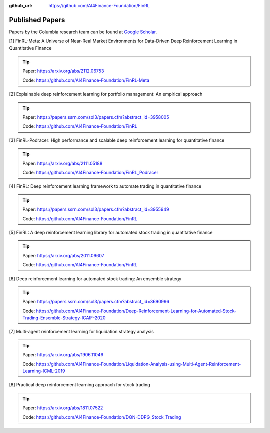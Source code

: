 :github_url: https://github.com/AI4Finance-Foundation/FinRL

Published Papers
========================

Papers by the Columbia research team can be found at `Google Scholar <https://scholar.google.com/citations?view_op=list_works&hl=en&hl=en&user=XsdPXocAAAAJ>`_.


[1] FinRL-Meta: A Universe of Near-Real Market Environments for Data-Driven Deep Reinforcement Learning in Quantitative Finance

.. tip::

    Paper: https://arxiv.org/abs/2112.06753

    Code: https://github.com/AI4Finance-Foundation/FinRL-Meta

[2] Explainable deep reinforcement learning for portfolio management: An empirical approach

.. tip::

    Paper: https://papers.ssrn.com/sol3/papers.cfm?abstract_id=3958005

    Code: https://github.com/AI4Finance-Foundation/FinRL

[3] FinRL-Podracer: High performance and scalable deep reinforcement learning for quantitative finance

.. tip::

    Paper: https://arxiv.org/abs/2111.05188

    Code: https://github.com/AI4Finance-Foundation/FinRL_Podracer

[4] FinRL: Deep reinforcement learning framework to automate trading in quantitative finance

.. tip:: 

    Paper: https://papers.ssrn.com/sol3/papers.cfm?abstract_id=3955949

    Code: https://github.com/AI4Finance-Foundation/FinRL

[5] FinRL: A deep reinforcement learning library for automated stock trading in quantitative finance

.. tip:: 

    Paper: https://arxiv.org/abs/2011.09607

    Code: https://github.com/AI4Finance-Foundation/FinRL

[6] Deep reinforcement learning for automated stock trading: An ensemble strategy

.. tip:: 

    Paper: https://papers.ssrn.com/sol3/papers.cfm?abstract_id=3690996

    Code: https://github.com/AI4Finance-Foundation/Deep-Reinforcement-Learning-for-Automated-Stock-Trading-Ensemble-Strategy-ICAIF-2020

[7] Multi-agent reinforcement learning for liquidation strategy analysis

.. tip:: 

    Paper: https://arxiv.org/abs/1906.11046

    Code: https://github.com/AI4Finance-Foundation/Liquidation-Analysis-using-Multi-Agent-Reinforcement-Learning-ICML-2019

[8] Practical deep reinforcement learning approach for stock trading

.. tip:: 

    Paper: https://arxiv.org/abs/1811.07522

    Code: https://github.com/AI4Finance-Foundation/DQN-DDPG_Stock_Trading
